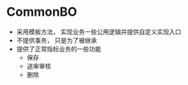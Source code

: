 * CommonBO
  + 采用模板方法， 实现业务一些公用逻辑并提供自定义实现入口
  + 不提供事务， 只是为了被继承
  + 提供了正常指标业务的一些功能
    + 保存
    + 送审审核
    + 删除
